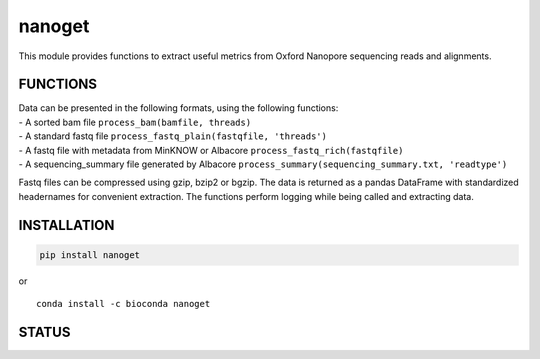 nanoget
=======

This module provides functions to extract useful metrics from Oxford
Nanopore sequencing reads and alignments.

|Twitter URL| |install with conda| |Build Status| |Code Health|

FUNCTIONS
---------

| Data can be presented in the following formats, using the following
  functions:
| - A sorted bam file ``process_bam(bamfile, threads)``
| - A standard fastq file ``process_fastq_plain(fastqfile, 'threads')``
| - A fastq file with metadata from MinKNOW or Albacore
  ``process_fastq_rich(fastqfile)``
| - A sequencing\_summary file generated by Albacore
  ``process_summary(sequencing_summary.txt, 'readtype')``

Fastq files can be compressed using gzip, bzip2 or bgzip. The data is
returned as a pandas DataFrame with standardized headernames for
convenient extraction. The functions perform logging while being called
and extracting data.

INSTALLATION
------------

.. code:: bash

    pip install nanoget

| or
| |install with conda|

::

    conda install -c bioconda nanoget

STATUS
------

|Build Status| |Code Health|

.. |Twitter URL| image:: https://img.shields.io/twitter/url/https/twitter.com/wouter_decoster.svg?style=social&label=Follow%20%40wouter_decoster
   :target: https://twitter.com/wouter_decoster
.. |install with conda| image:: https://anaconda.org/bioconda/nanoget/badges/installer/conda.svg
   :target: https://anaconda.org/bioconda/nanoget
.. |Build Status| image:: https://travis-ci.org/wdecoster/nanoget.svg?branch=master
   :target: https://travis-ci.org/wdecoster/nanoget
.. |Code Health| image:: https://landscape.io/github/wdecoster/nanoget/master/landscape.svg?style=flat
   :target: https://landscape.io/github/wdecoster/nanoget/master
